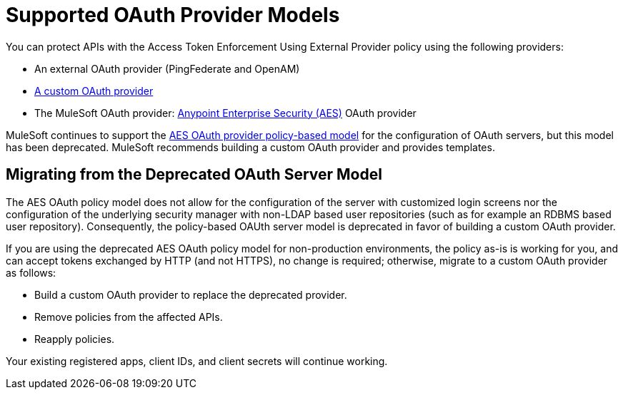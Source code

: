 = Supported OAuth Provider Models
:keywords: aes, oauth, policy

You can protect APIs with the Access Token Enforcement Using External Provider policy using the following providers: 

* An external OAuth provider (PingFederate and OpenAM) 
* link:/api-manager/building-an-external-oauth-2.0-provider-application[A custom OAuth provider]
* The MuleSoft OAuth provider: link:/mule-user-guide/v/3.8/anypoint-enterprise-security[Anypoint Enterprise Security (AES)] OAuth provider

MuleSoft continues to support the link:/api-manager/oauth-2.0-provider-and-oauth-2.0-token-enforcement-policies[AES OAuth provider policy-based model] for the configuration of OAuth servers, but this model has been deprecated. MuleSoft recommends building a custom OAuth provider and provides templates.

== Migrating from the Deprecated OAuth Server Model

The AES OAuth policy model does not allow for the configuration of the server with customized login screens nor the configuration of the underlying security manager with non-LDAP based user repositories (such as for example an RDBMS based user repository). Consequently, the policy-based OAUth server model is deprecated in favor of building a custom OAuth provider.

If you are using the deprecated AES OAuth policy model for non-production environments, the policy as-is is working for you, and can accept tokens exchanged by HTTP (and not HTTPS), no change is required; otherwise, migrate to a custom OAuth provider as follows:

* Build a custom OAuth provider to replace the deprecated provider.
* Remove policies from the affected APIs.
* Reapply policies.

Your existing registered apps, client IDs, and client secrets will continue working.
